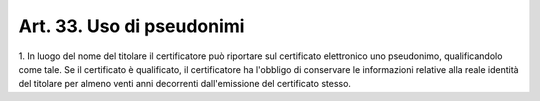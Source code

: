 .. _art33:

Art. 33. Uso di pseudonimi
^^^^^^^^^^^^^^^^^^^^^^^^^^



1\. In luogo del nome del titolare il certificatore può riportare sul certificato elettronico uno pseudonimo, qualificandolo come tale. Se il certificato è qualificato, il certificatore ha l'obbligo di conservare le informazioni relative alla reale identità del titolare per almeno venti anni decorrenti dall'emissione del certificato stesso.
